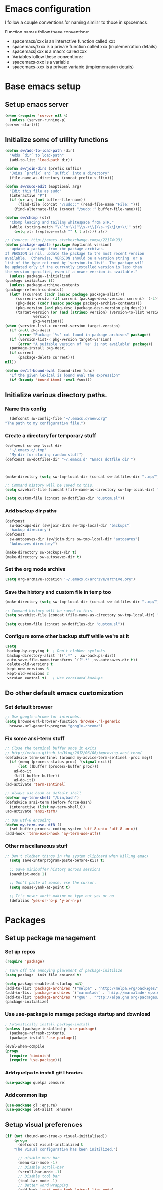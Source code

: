 * Emacs configuration
  I follow a couple conventions for naming similar to those in spacemacs:

  Function names follow these conventions:

  + spacemacs/xxx is an interactive function called xxx
  + spacemacs//xxx is a private function called xxx (implementation details)
  + spacemacs|xxx is a macro called xxx
  + Variables follow these conventions:
  + spacemacs-xxx is a variable
  + spacemacs--xxx is a private variable (implementation details)
* Base emacs setup
** Set up emacs server
   #+BEGIN_SRC emacs-lisp
    (when (require 'server nil t)
      (unless (server-running-p)
	(server-start)))
   #+END_SRC

** Initialize some of utility functions
   #+BEGIN_SRC emacs-lisp
     (defun sw/add-to-load-path (dir)
       "Adds `dir` to load-path"
       (add-to-list 'load-path dir))
   #+END_SRC

   #+BEGIN_SRC emacs-lisp
 (defun sw/join-dirs (prefix suffix)
   "Joins `prefix` and `suffix` into a directory"
   (file-name-as-directory (concat prefix suffix)))
   #+END_SRC

   #+BEGIN_SRC emacs-lisp
 (defun sw/sudo-edit (&optional arg)
   "Edit this file as sudo"
   (interactive "P")
   (if (or arg (not buffer-file-name))
       (find-file (concat "/sudo::" (read-file-name "File: ")))
     (find-alternate-file (concat "/sudo::" buffer-file-name))))
   #+END_SRC

   #+BEGIN_SRC emacs-lisp
 (defun sw/chomp (str)
   "Chomp leading and tailing whitespace from STR."
   (while (string-match "\\`\n+\\|^\\s-+\\|\\s-+$\\|\n+\\'" str)
     (setq str (replace-match "" t t str))) str)
   #+END_SRC

   #+BEGIN_SRC emacs-lisp
     ;; (source: http://emacs.stackexchange.com/a/22174/93)
     (defun package-update (package &optional version)
       "Update a package from the package archives.
     If VERSION is nil, update the package to the most recent version
     available.  Otherwise, VERSION should be a version string, or a
     list of the type returned by `version-to-list'. The package will
     be updated only if the currently installed version is less than
     the version specified, even if a newer version is available."
       (unless package--initialized
	 (package-initialize t))
       (unless package-archive-contents
	 (package-refresh-contents))
       (let* ((current (cadr (assoc package package-alist)))
	      (current-version (if current (package-desc-version current) '(-1)))
	      (pkg-desc (cadr (assoc package package-archive-contents)))
	      (pkg-version (and pkg-desc (package-desc-version pkg-desc)))
	      (target-version (or (and (stringp version) (version-to-list version))
				  version
				  pkg-version)))
	 (when (version-list-< current-version target-version)
	   (if (null pkg-desc)
	       (error "Package `%s' not found in package archives" package))
	   (if (version-list-< pkg-version target-version)
	       (error "A suitable version of `%s' is not available" package))
	   (package-install pkg-desc)
	   (if current
	       (package-delete current)))
	 nil))
   #+END_SRC
   #+BEGIN_SRC emacs-lisp
  (defun sw/if-bound-eval (bound-item func)
    "If the given lexical is bound eval the expression"
    (if (boundp 'bound-item) (eval func)))

   #+END_SRC
** Initialize various directory paths.
*** Name this config
    #+BEGIN_SRC emacs-lisp
      (defconst sw-config-file "~/.emacs.d/new.org"
	"The path to my configuration file.")
    #+END_SRC
*** Create a directory for temporary stuff
    #+BEGIN_SRC emacs-lisp
     (defconst sw-tmp-local-dir
       "~/.emacs.d/.tmp"
       "My dir for storing random stuff")
     (defconst sw-dotfiles-dir "~/.emacs.d" "Emacs dotfile dir.")



     (make-directory (setq sw-tmp-local-dir (concat sw-dotfiles-dir ".tmp/")) t)

     ;; Command history will be saved to this.
     (setq savehist-file (concat (file-name-as-directory sw-tmp-local-dir) "history"))

     (setq custom-file (concat sw-dotfiles-dir "custom.el"))
    #+END_SRC

*** Add backup dir paths
    #+BEGIN_SRC emacs-lisp
     (defconst
       sw-backups-dir (sw/join-dirs sw-tmp-local-dir "backups")
       "Backup directory")
     (defconst
       sw-autosaves-dir (sw/join-dirs sw-tmp-local-dir "autosaves")
       "Autosaves directory")

     (make-directory sw-backups-dir t)
     (make-directory sw-autosaves-dir t)
    #+END_SRC

*** Set the org mode archive
    #+BEGIN_SRC emacs-lisp
(setq org-archive-location "~/.emacs.d/archive/archive.org")
    #+END_SRC
*** Save the history and custom file in temp too
    #+BEGIN_SRC emacs-lisp
(make-directory (setq sw-tmp-local-dir (concat sw-dotfiles-dir ".tmp/")) t)

;; Command history will be saved to this.
(setq savehist-file (concat (file-name-as-directory sw-tmp-local-dir) "history"))

(setq custom-file (concat sw-dotfiles-dir "custom.el"))
    #+END_SRC

*** Configure some other backup stuff while we're at it
    #+BEGIN_SRC emacs-lisp
     (setq
      backup-by-copying t  ; Don't clobber symlinks
      backup-directory-alist `((".*" . ,sw-backups-dir))
      auto-save-file-name-transforms `((".*" ,sw-autosaves-dir t))
      delete-old-versions t
      kept-new-versions 6
      kept-old-versions 2
      version-control t)   ; Use versioned backups
    #+END_SRC
** Do other default emacs customization
*** Set default browser
    #+BEGIN_SRC emacs-lisp
  ;; Use google-chrome for interwebs.
  (setq browse-url-browser-function 'browse-url-generic
	browse-url-generic-program "google-chrome")
    #+END_SRC
*** Fix some ansi-term stuff
    #+BEGIN_SRC emacs-lisp
;; Close the terminal buffer once it exits
;; http://echosa.github.io/blog/2012/06/06/improving-ansi-term/
(defadvice term-sentinel (around my-advice-term-sentinel (proc msg))
  (if (memq (process-status proc) '(signal exit))
      (let ((buffer (process-buffer proc)))
	ad-do-it
	(kill-buffer buffer))
    ad-do-it))
(ad-activate 'term-sentinel)
    #+END_SRC
    #+BEGIN_SRC emacs-lisp
  ;; Always use bash as default shell
  (defvar my-term-shell "/bin/bash")
  (defadvice ansi-term (before force-bash)
    (interactive (list my-term-shell)))
  (ad-activate 'ansi-term)
    #+END_SRC
    #+BEGIN_SRC emacs-lisp
  ;; Use utf-8 encoding
  (defun my-term-use-utf8 ()
    (set-buffer-process-coding-system 'utf-8-unix 'utf-8-unix))
  (add-hook 'term-exec-hook 'my-term-use-utf8)
    #+END_SRC
*** Other miscellaneous stuff
    #+BEGIN_SRC emacs-lisp
;; Don't clobber things in the system clipboard when killing emacs
  (setq save-interprogram-paste-before-kill t)

  ;; Save minibuffer history across sessions
  (savehist-mode 1)

  ;; Don't paste at mouse, use the cursor.
  (setq mouse-yank-at-point t)

  ;; It's never worth making me type out yes or no
  (defalias 'yes-or-no-p 'y-or-n-p)
    #+END_SRC
* Packages
** Set up package management
*** Set up repos

    #+BEGIN_SRC emacs-lisp
(require 'package)

; Turn off the annoying placement of package-initilize
(setq package--init-file-ensured t)

(setq package-enable-at-startup nil)
(add-to-list 'package-archives '("melpa" . "http://melpa.org/packages/"))
(add-to-list 'package-archives '("marmalade" . "http://marmalade-repo.org/packages/"))
(add-to-list 'package-archives '("gnu" . "http://elpa.gnu.org/packages/"))
(package-initialize)
    #+END_SRC

*** Use use-package to manage package startup and download
    #+BEGIN_SRC emacs-lisp
; Automatically install package-install
(unless (package-installed-p 'use-package)
  (package-refresh-contents)
  (package-install 'use-package))

(eval-when-compile
(progn
  (require 'diminish)
  (require 'use-package)))
    #+END_SRC
*** Add quelpa to install git libraries

    #+BEGIN_SRC emacs-lisp
(use-package quelpa :ensure)
    #+END_SRC

*** Add common lisp
    #+BEGIN_SRC emacs-lisp
(use-package cl :ensure)
(use-package let-alist :ensure)
    #+END_SRC

** Setup visual preferences
   #+BEGIN_SRC emacs-lisp
(if (not (bound-and-true-p visual-initialized))
    (progn
      (defconst visual-initialized t
	"The visual configuration has been initilized.")

      ;; Disable menu bar
      (menu-bar-mode -1)
      ;; Disable scroll-bar
      (scroll-bar-mode -1)
      ;; Disable tool bar
      (tool-bar-mode -1)
      ;; Better word wrapping
      (add-hook 'text-mode-hook 'visual-line-mode)
      ;; Show opposite parentheses
      (show-paren-mode 1)
      (setq show-paren-delay 0) ; Without delay
      )
)
   #+END_SRC
*** Use zenburn as the colorscheme
    #+BEGIN_SRC emacs-lisp
(use-package zenburn-theme
		 :ensure t
		 :init
		 (progn (load-theme 'zenburn t)))
    #+END_SRC

** Plugins

   Now, the moment we've all been waiting for, various plugin installs and configuration.

*** auto-complete

    #+BEGIN_SRC emacs-lisp
 (use-package auto-complete
   :ensure t
   :diminish auto-complete-mode
   :config
   (progn
     (ac-config-default)
     (setq ac-fuzzy-enable t)
     (setq ac-dwim t)
     (setq ac-comphist-file (concat sw-tmp-local-dir "ac-comphist.dat"))))
    #+END_SRC

*** counsel...
    #+BEGIN_SRC emacs-lisp
      (use-package counsel :ensure t)
    #+END_SRC
*** cscope
    #+BEGIN_SRC emacs-lisp
   (use-package xcscope :ensure t)
    #+END_SRC
*** evil-mode

**** Do some stuff before we initialize evil
     #+BEGIN_SRC emacs-lisp
(defun sw/evil-mode/pre-evil-mode-configure()
"Set up some configuration for evil mode before it is initialized."
  (setq
   ;; h/l wrap around to next lines
   evil-cross-lines t
   evil-want-C-u-scroll t))
(sw/evil-mode/pre-evil-mode-configure)
     #+END_SRC

**** Install the actual package
     #+BEGIN_SRC emacs-lisp
     (use-package evil
       :ensure t
       :diminish undo-tree-mode
       :init
       (progn
	 ;; if we don't have this evil overwrites the cursor color
	 ;; (setq evil-default-cursor t)

	 ;; TODO: Probably will remove this package in favor of learning how to
	 ;; do this on my own.
	 ;; This has to be before we invoke evil-mode due to:
	 ;; https://github.com/cofi/evil-leader/issues/10
	 (use-package evil-leader
	   :ensure t
	   :config
	   (progn
	     (evil-leader/set-leader ",")
	     (global-evil-leader-mode))))

       :config
       (progn
	 (use-package evil-tabs
	   :init
	   (quelpa '(evil-tabs :repo "spwilson2/evil-tabs" :fetcher github))
	   :config
	   (progn
	     (global-evil-tabs-mode t)))

	 ;; MUST BE AFTER evil-tabs else it breaks initial evil
	 ;; https://github.com/krisajenkins/evil-tabs/issues/12
	 (evil-mode 1)))
     #+END_SRC

**** Do some configuration

     #+BEGIN_SRC emacs-lisp
(defun sw/evil-mode/configure ()
  "Configure basic evil."

  ;; Default for term-mode should be emacs
  (evil-set-initial-state 'term-mode 'emacs)

  ;; esc should always quit: http://stackoverflow.com/a/10166400/61435
  (define-key evil-normal-state-map [escape] 'keyboard-quit)
  (define-key evil-visual-state-map [escape] 'keyboard-quit)
  (define-key minibuffer-local-map [escape] 'abort-recursive-edit)
  (define-key minibuffer-local-ns-map [escape] 'abort-recursive-edit)
  (define-key minibuffer-local-completion-map [escape] 'abort-recursive-edit)
  (define-key minibuffer-local-must-match-map [escape] 'abort-recursive-edit)
  (define-key minibuffer-local-isearch-map [escape] 'abort-recursive-edit))

(sw/evil-mode/configure)
     #+END_SRC

*** evil-leader
    #+BEGIN_SRC emacs-lisp
;;  (use-package evil-mode
;;    :ensure
;;    :config
;;    (global-evil-leader-mode))
    #+END_SRC
*** evil-org-mode
    #+BEGIN_SRC emacs-lisp
      (use-package evil-org
	:ensure t
	:after org
	:config
	;; Open links with gt
	(progn
	  (add-hook 'org-mode-hook 'evil-org-mode)
	  (add-hook 'evil-org-mode-hook
		    (lambda ()
		      (progn
			;; Remove the old bindings
			;; (evil-define-key 'normal evil-org-mode-map (kbd "<tab>") nil)
			;; (evil-define-key 'visual evil-org-mode-map (kbd "<tab>") nil)
			;; (evil-define-key 'normal org-mode-map (kbd "<tab>") nil)
			;; (evil-define-key 'visual org-mode-map (kbd "<tab>") nil)

			;; Use enter for opening for terminal emacs.
			(evil-define-key 'normal org-mode-map (kbd "RET") 'org-cycle)
			(evil-define-key 'visual org-mode-map (kbd "RET") 'org-cycle)
			;;(evil-define-key 'normal org-mode-map (kbd "g f") 'org-open-at-point)
			(evil-org-set-key-theme))))))
    #+END_SRC
*** eyebrowse
    A tab system
    #+BEGIN_SRC emacs-lisp
(use-package eyebrowse
  :ensure t
  :config
  (eyebrowse-mode t))
    #+END_SRC
*** flycheck
    A syntax checker.
    #+BEGIN_SRC emacs-lisp
(use-package flycheck
  :ensure t
  :config
  (progn
    (setq flycheck-highlighting-mode nil)
    (global-flycheck-mode)))
    #+END_SRC
*** ggtags
    Frontend to the global tag system.
     #+BEGIN_SRC emacs-lisp
    (use-package ggtags :ensure)
     #+END_SRC
**** TODO [[https://github.com/leoliu/ggtags][configure]]
*** helm-make
    #+BEGIN_SRC emacs-lisp
      (use-package helm-make :ensure)
    #+END_SRC
*** hydra
    A wacky key composition hotkey plugin.

    #+BEGIN_SRC emacs-lisp
      (use-package hydra :ensure)
    #+END_SRC
*** ivy
    A list narrowing fuzzy completion system.
    #+BEGIN_SRC emacs-lisp
     (use-package ivy :ensure t
       :diminish (ivy-mode . "")
       :config
       (ivy-mode 1)
       ;; Hide the .. and . directories
       (setq ivy-extra-directories nil)
       ;; add ‘recentf-mode’ and bookmarks to ‘ivy-switch-buffer’.
       (setq ivy-use-virtual-buffers t)
       ;; number of result lines to display
       (setq ivy-height 10)
       ;; does not count candidates
       (setq ivy-count-format "")
       ;; No regexp by default
       (setq ivy-initial-inputs-alist nil)
       ;; configure regexp engine.
       (setq ivy-re-builders-alist
	     ;; allow input not in order
	     '((t   . ivy--regex-ignore-order))))
    #+END_SRC
*** magit
    A git porcelain.

    #+BEGIN_SRC emacs-lisp
      (use-package magit
	:ensure t
	:config
	;; use ivy to autocomplete
	(setq magit-completing-read-function 'ivy-completing-read))
    #+END_SRC
**** evil-magit
     Adds keybindings to magit.
     #+BEGIN_SRC emacs-lisp
       ;; Adds keybindings for magit that fit evil.
       (use-package evil-magit :ensure)
     #+END_SRC
*** nlinum
    A faster line numbering system
    #+BEGIN_SRC emacs-lisp
      (use-package nlinum
	:ensure t
	:config
	(progn
	  ;; On window systems just use fringe as separator, terminal we use a bar.
	  (setq-local sw-linum-separator (if window-system "" "|"))

	  ;; Precaclulate the line number width.
	  (add-hook 'linum-before-numbering-hook
		    (lambda ()
		      (setq-local linum-format-fmt
				  (let ((w (length (number-to-string
						    (count-lines (point-min) (point-max))))))
				    (concat "%" (number-to-string w) "d" sw-linum-separator)))))

	  (defun linum-format-func (line)
	    (concat
	     (propertize (format linum-format-fmt line) 'face 'linum)
	     (propertize " " 'face 'mode-line)))

	  (setq linum-format 'linum-format-func )))
    #+END_SRC
*** persp-mode
    #+BEGIN_SRC emacs-lisp
      (use-package persp-mode
	:ensure t)
    #+END_SRC
*** projectile
    #+BEGIN_SRC emacs-lisp
      (use-package projectile
	:ensure
	:diminish projectile-mode
	:config
	(progn
	  (projectile-mode t)
	  ;; Use ivy for completion in projectile
	  (setq projectile-completion-system 'ivy)))
    #+END_SRC
*** smooth-scrolling
    #+BEGIN_SRC emacs-lisp
     (use-package smooth-scrolling
       :ensure t
       :config
       (progn
	 (smooth-scrolling-mode 1)
	 (setq-default smooth-scroll-margin 7)))
    #+END_SRC
    #+BEGIN_SRC emacs-lisp
    #+END_SRC

*** whitespace-mode
    #+BEGIN_SRC emacs-lisp
      (use-package whitespace
	:diminish whitespace-mode
	:config
	(progn
	  (setq sw-show-trailing-whitespace t)
	  (defun sw//show-trailing-whitespace ()
	    (when sw-show-trailing-whitespace
	      (set-face-attribute 'trailing-whitespace nil
				  :background
				  (face-attribute 'font-lock-comment-face
						  :foreground))
	      (setq show-trailing-whitespace 1)))
	  (add-hook 'prog-mode-hook 'sw//show-trailing-whitespace)

	  (defun sw//set-whitespace-style-for-diff ()
	    "Whitespace configuration for `diff-mode'"
	    (setq-local whitespace-style '(face
					   tabs
					   tab-mark
					   spaces
					   space-mark
					   trailing
					   indentation::space
					   indentation::tab
					   newline
					   newline-mark)))
	  (add-hook 'diff-mode-hook 'whitespace-mode)
	  (add-hook 'diff-mode-hook 'sw//set-whitespace-style-for-diff)))
    #+END_SRC
*** indent-guide
    Show indent levels.

    #+BEGIN_SRC emacs-lisp
(use-package indent-guide :ensure)
    #+END_SRC

*** tramp
    #+BEGIN_SRC emacs-lisp
     (setq tramp-persistency-file-name (sw/join-dirs sw-tmp-local-dir "tramp"))
     ;; Tramp shouldn't forget password in session
     (setq-default password-cache t)
     (setq-default password-cache-expiry nil)
    #+END_SRC
*** tramp-term
    #+BEGIN_SRC emacs-lisp
(use-package tramp-term :ensure)
    #+END_SRC
*** which-key
    #+BEGIN_SRC emacs-lisp
    (use-package which-key :ensure
    :diminish which-key-mode
    :config
    (which-key-mode))
    #+END_SRC
*** yasnippet
    An easy to use snippet macro system.

    #+BEGIN_SRC emacs-lisp
(use-package yasnippet
  :ensure t
  :diminish yas-minor-mode
  :config
  (progn
  ;(define-key yas-minor-mode-map (kbd "TAB") 'yas-expand)
  (yas-global-mode 1)))
    #+END_SRC
* Language Configurations
  I will now describe my language specific settings and mode configurations.
  Most of the stuff for configuring these can be autoloaded to save time at startup.

** Ada

    #+BEGIN_SRC emacs-lisp
;; We can't autoload this since we need it to provide ada-mode hooks
(use-package ada-mode
  :ensure t
  :init
  ;; Make sure we are using a version that is recent enough (has 2012 ada support)
  (package-update 'ada-mode '(5 2 1)))
    #+END_SRC

** C,C++

   #+BEGIN_SRC emacs-lisp
    (defun c-enter-continues-comments ()
      ;; FIXME need to create my own def for this to work.
      ;;(evil-local-set-key 'normal (kbd "o") 'c-context-line-break)
      (local-set-key (kbd "RET") 'c-context-line-break))

    ;; gem5 config,
    ;; TODO: Auto add hook not to mode but to buffer if path contains gem5
    (add-hook 'c-mode-common-hook (lambda ()
				    (indent-guide-mode t)
				    (sw/if-bound-eval 'indent-guide-mode '(indent-guide-mode t))
				    (add-hook 'before-save-hook 'delete-trailing-whitespace nil t)

				    ;; Use line splitting
				    (auto-fill-mode t)
				    (setq current-fill-column 79)
				    (setq whitespace-line-colum 79)
				    ;; Turn on trailing whitespace highlighting (It's default on right now.)
				    (setq whitespace-style '(face trailing lines))
				    (whitespace-mode t)

				    ;; Use line numbers
				    (nlinum-mode t)

				    ;;(spacemacs/toggle-highlight-long-lines-on)
				    ;;(spacemacs/toggle-fill-column-indicator-on)
				    (setq c-basic-offset 4)

				    ;; Spaces not tabs
				    (setq indent-tabs-mode nil)
				    (c-set-offset 'access-label -2)
				    (c-set-offset 'template-args-cont 4)
				    (c-set-offset 'arglist-intro 4)
				    (c-set-offset 'innamespace 0)
				    (c-enter-continues-comments)
				    (ws-butler-mode t)))
   #+END_SRC

** VimL
    #+BEGIN_SRC emacs-lisp
(use-package vimrc-mode
  :ensure t
  :config
  (add-to-list 'auto-mode-alist '("\\.vim\\(rc\\)?\\'" . vimrc-mode)))
    #+END_SRC

** Org

   Open a link with vim semantics in org mode.
   #+BEGIN_SRC emacs-lisp
    (defun sw-evil-org-open-link-or-file-at-point ()
      "Try to open the link or if unable to do that try to open it as a file."
      (interactive)
      ;;(condition-case nil (org-open-at-point) (user-error (find-file-at-point))))
      (condition-case nil (org-open-at-point) (user-error (find-file-at-point))))

    (evil-define-key 'normal org-mode-map (kbd "g f") 'sw-evil-org-open-link-or-file-at-point)

    ;; The org open command should be marked as a jump (added to the jump list), it doesn't
    ;; work great but it's better than nothing.
    (evil-add-command-properties #'org-open-at-point :jump t)

   #+END_SRC

* Keybindings
  Some keybindings that aren't language specific. Language specific keybings are in the [[Language Configurations]] section.

** evil-mode
   #+BEGIN_SRC emacs-lisp
		     (defun sw/evil-mode/configure-bindings ()

		       ;;(define-key evil-ex-map "e " 'ido-find-file)
		       ;;(define-key evil-ex-map "b " 'ido-switch-buffer)

		       ;; Kill the current buffer without leaving the split
		       (evil-ex-define-cmd "kb[uffer]" 'kill-this-buffer)
		       ;; Open up a list of open buffers
		       (evil-ex-define-cmd "b[uffers]" 'buffer-menu)

		       ;; Open an ansi terminal in a new window
		       (evil-define-command sw-new-term (&optional direction)
			 "Splits the current window and opens a new ansi-term.
			 If no direction is given, will open a horizontal split."
			 :repeat nil
			 (interactive)
			 (let ((new-window (split-window (selected-window) nil
							 (if direction
							     direction
							     (if evil-split-window-below 'below 'above)))))
			   (when (and (not count) evil-auto-balance-windows)
			     (balance-windows (window-parent)))
			   (let ((buffer (term-ansi-make-term (generate-new-buffer-name "*ansi-term*")
					 my-term-shell)))
			     (set-window-buffer new-window buffer)
			     (select-window new-window)
			     (with-current-buffer buffer
			       (term-mode)
			       (term-char-mode)))))
		       (defun sw/evil-split-term () (interactive)
			      (sw-new-term))

		       (defun sw/evil-vsplit-term () (interactive)
			      (sw-new-term (if evil-vsplit-window-right 'right 'left)))


		       (evil-ex-define-cmd "ter[minal]" 'ansi-term)
		       (evil-ex-define-cmd "vt[erm]" 'sw/evil-vsplit-term)
		       (evil-ex-define-cmd "st[erm]" 'sw/evil-split-term)


		       (define-key evil-normal-state-map ",ff" 'find-file)
		       (define-key evil-normal-state-map ",pff" 'projectile-find-file)
		       (define-key evil-normal-state-map ",fo" 'projectile-find-other-file)
		       
		       (define-key evil-motion-state-map "]b" 'evil-next-buffer)
		       (define-key evil-motion-state-map "[b" 'evil-prev-buffer)
		       ;;(define-key evil-normal-state-map "[b" 'evil-next-buffer)
		       ;;(define-key evil-normal-state-map "]b" 'evil-prev-buffer)
     )

		     (sw/evil-mode/configure-bindings)
   #+END_SRC
*** TODO Add ivy locate binding
*** TODO Add ivy ag-or-grep binding

** term-mode
   #+BEGIN_SRC emacs-lisp
     (eval-after-load "term"
       (progn
       ;; Add pasting from emacs as default to the terminal
	 (define-key term-raw-map (kbd "C-S-V") 'term-paste)

	 ;; (key-chord-define-local "C-w C-w" '(lambda () (interactive) (other-window 1)))
	 ;; Add changing the window to the terminal
	 (define-key term-raw-map (kbd "C-w") nil)
	 (define-key term-raw-map (kbd "C-w C-w") '(lambda () (interactive) (other-window 1)))
	 (define-key term-raw-map (kbd "C-w gt") '(lambda () (interactive) (evil-tabs-goto-tab nil)))
	 (define-key term-raw-map (kbd "C-w gT") '(lambda () (interactive) (evil-tabs-goto-tab -1)))
	 (define-key term-raw-map (kbd "C-w ]b") 'evil-next-buffer)
	 (define-key term-raw-map (kbd "C-w [b") 'evil-prev-buffer)
	 (define-key term-raw-map (kbd "C-w C-t") 'evil-tabs-tabedit)
	 
	 ;; TODO should map this to C-w raw output.
	 (define-key term-raw-map (kbd "C-c C-w") '(lambda () (interactive) (other-window 1)))))
   #+END_SRC
** Other user friendly functions
   #+BEGIN_SRC emacs-lisp
     (defun messages  ()
       "Open the messages buffer."
       (interactive)
       (switch-to-buffer "*Messages*"))

     (defun scratch ()
       "Open the scratch buffer."
       (interactive)
       (switch-to-buffer "*scratch*"))

     (defun edit-config ()
       "Open my config file for editing."
       (interactive)
       (find-file sw-config-file))

     (defun reload-config ()
       "Reload my config file."
       (interactive)
       (org-babel-load-file sw-config-file))
   #+END_SRC
* Reminders
  This is some reminder stuff incase I ever want to change or do these things...

** [[https://github.com/noctuid/evil-guide#keybindings-and-states][Add an evil keybinding]]
